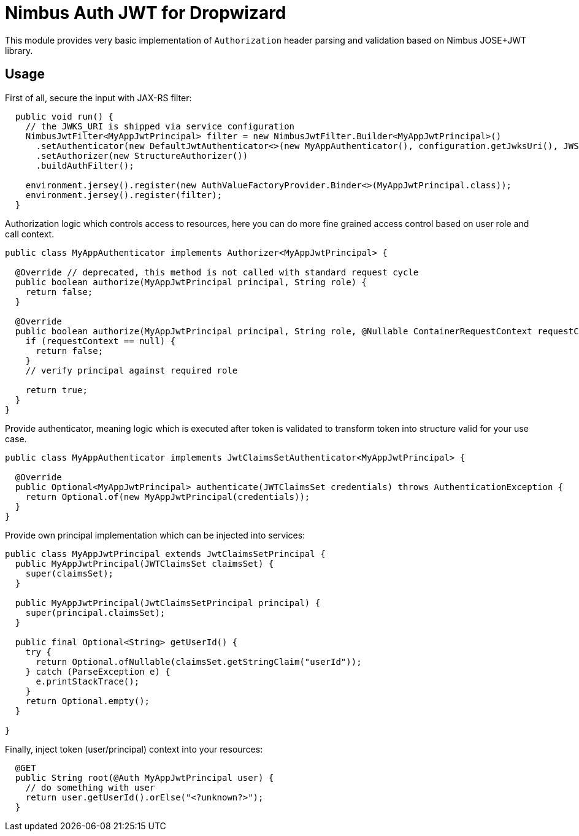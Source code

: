 # Nimbus Auth JWT for Dropwizard

This module provides very basic implementation of `Authorization` header parsing and validation based on Nimbus JOSE+JWT
library.

## Usage

First of all, secure the input with JAX-RS filter:
```java

  public void run() {
    // the JWKS_URI is shipped via service configuration
    NimbusJwtFilter<MyAppJwtPrincipal> filter = new NimbusJwtFilter.Builder<MyAppJwtPrincipal>()
      .setAuthenticator(new DefaultJwtAuthenticator<>(new MyAppAuthenticator(), configuration.getJwksUri(), JWSAlgorithm.RS256))
      .setAuthorizer(new StructureAuthorizer())
      .buildAuthFilter();

    environment.jersey().register(new AuthValueFactoryProvider.Binder<>(MyAppJwtPrincipal.class));
    environment.jersey().register(filter);
  }


```

Authorization logic which controls access to resources, here you can do more fine grained access control based on user
role and call context.
```java
public class MyAppAuthenticator implements Authorizer<MyAppJwtPrincipal> {

  @Override // deprecated, this method is not called with standard request cycle
  public boolean authorize(MyAppJwtPrincipal principal, String role) {
    return false;
  }

  @Override
  public boolean authorize(MyAppJwtPrincipal principal, String role, @Nullable ContainerRequestContext requestContext) {
    if (requestContext == null) {
      return false;
    }
    // verify principal against required role

    return true;
  }
}
```

Provide authenticator, meaning logic which is executed after token is validated to transform token into structure valid
for your use case.
```
public class MyAppAuthenticator implements JwtClaimsSetAuthenticator<MyAppJwtPrincipal> {

  @Override
  public Optional<MyAppJwtPrincipal> authenticate(JWTClaimsSet credentials) throws AuthenticationException {
    return Optional.of(new MyAppJwtPrincipal(credentials));
  }
}
```

Provide own principal implementation which can be injected into services:
```
public class MyAppJwtPrincipal extends JwtClaimsSetPrincipal {
  public MyAppJwtPrincipal(JWTClaimsSet claimsSet) {
    super(claimsSet);
  }

  public MyAppJwtPrincipal(JwtClaimsSetPrincipal principal) {
    super(principal.claimsSet);
  }

  public final Optional<String> getUserId() {
    try {
      return Optional.ofNullable(claimsSet.getStringClaim("userId"));
    } catch (ParseException e) {
      e.printStackTrace();
    }
    return Optional.empty();
  }

}
```

Finally, inject token (user/principal) context into your resources:
```java

  @GET
  public String root(@Auth MyAppJwtPrincipal user) {
    // do something with user
    return user.getUserId().orElse("<?unknown?>");
  }

```